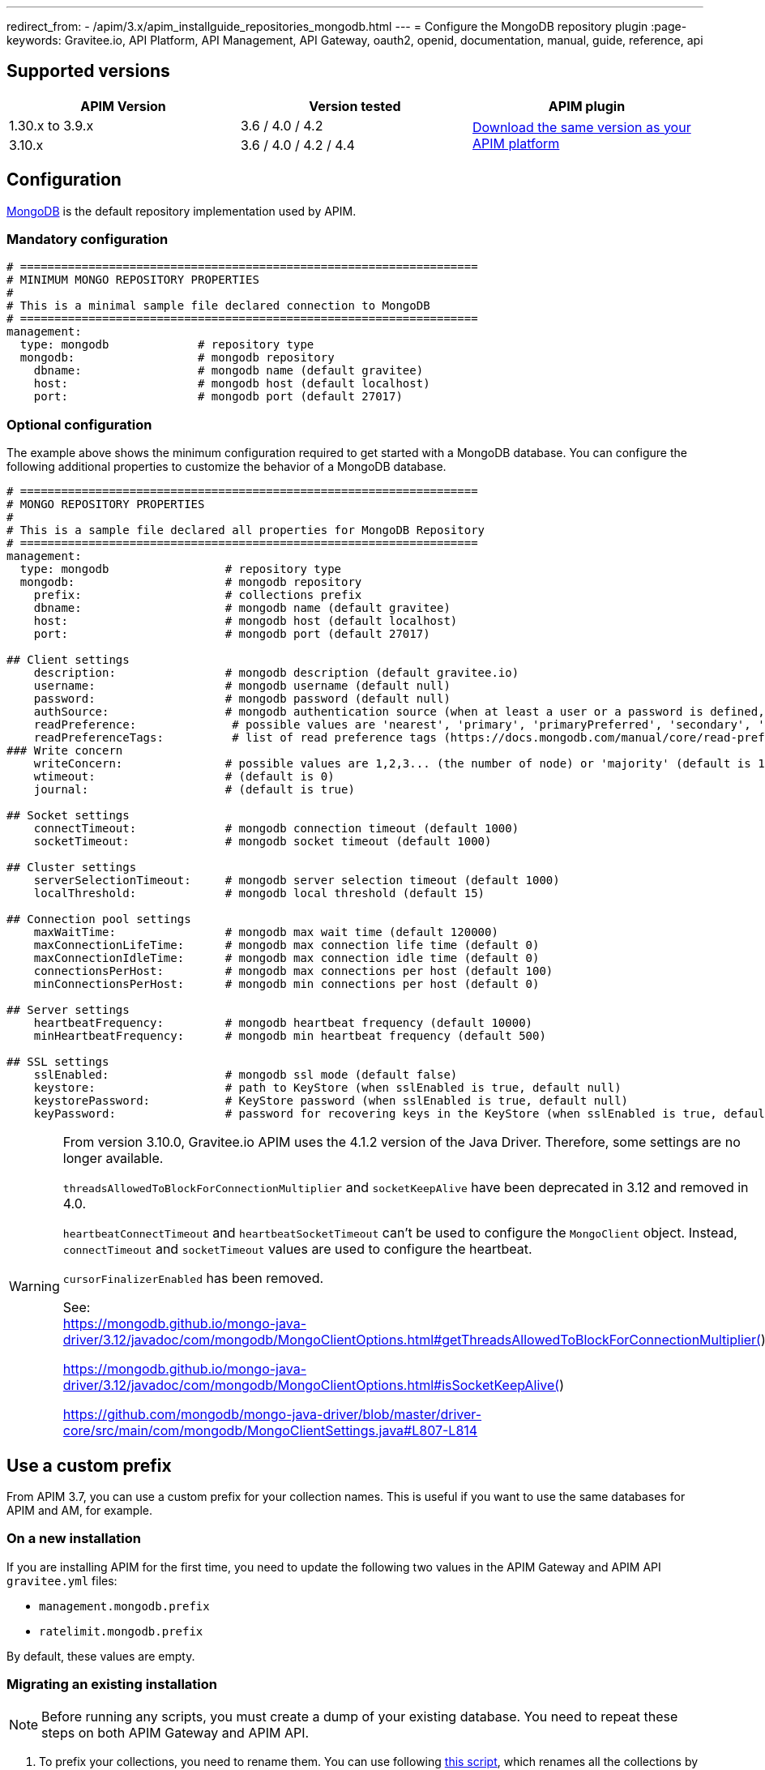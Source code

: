 ---
redirect_from:
  - /apim/3.x/apim_installguide_repositories_mongodb.html
---
= Configure the MongoDB repository plugin
:page-keywords: Gravitee.io, API Platform, API Management, API Gateway, oauth2, openid, documentation, manual, guide, reference, api

== Supported versions

|===
|APIM Version |Version tested | APIM plugin

|1.30.x to 3.9.x
|3.6 / 4.0 / 4.2
.2+^.^|https://download.gravitee.io/#graviteeio-apim/plugins/repositories/gravitee-apim-repository-mongodb/[Download the same version as your APIM platform, window=\"_blank\"]

|3.10.x
|3.6 / 4.0 / 4.2 / 4.4
|===

== Configuration
https://www.mongodb.org/[MongoDB, window=\"_blank\"] is the default repository implementation used by APIM.

=== Mandatory configuration

[source,yaml]
----
# ===================================================================
# MINIMUM MONGO REPOSITORY PROPERTIES
#
# This is a minimal sample file declared connection to MongoDB
# ===================================================================
management:
  type: mongodb             # repository type
  mongodb:                  # mongodb repository
    dbname:                 # mongodb name (default gravitee)
    host:                   # mongodb host (default localhost)
    port:                   # mongodb port (default 27017)
----

=== Optional configuration

The example above shows the minimum configuration required to get started with a MongoDB database. You can configure the following additional properties to customize the behavior of a MongoDB database.

[source,yaml]
----
# ===================================================================
# MONGO REPOSITORY PROPERTIES
#
# This is a sample file declared all properties for MongoDB Repository
# ===================================================================
management:
  type: mongodb                 # repository type
  mongodb:                      # mongodb repository
    prefix:                     # collections prefix
    dbname:                     # mongodb name (default gravitee)
    host:                       # mongodb host (default localhost)
    port:                       # mongodb port (default 27017)

## Client settings
    description:                # mongodb description (default gravitee.io)
    username:                   # mongodb username (default null)
    password:                   # mongodb password (default null)
    authSource:                 # mongodb authentication source (when at least a user or a password is defined, default gravitee)
    readPreference:              # possible values are 'nearest', 'primary', 'primaryPreferred', 'secondary', 'secondaryPreferred'
    readPreferenceTags:          # list of read preference tags (https://docs.mongodb.com/manual/core/read-preference-tags/#std-label-replica-set-read-preference-tag-sets)
### Write concern
    writeConcern:               # possible values are 1,2,3... (the number of node) or 'majority' (default is 1)
    wtimeout:                   # (default is 0)
    journal:                    # (default is true)

## Socket settings
    connectTimeout:             # mongodb connection timeout (default 1000)
    socketTimeout:              # mongodb socket timeout (default 1000)

## Cluster settings
    serverSelectionTimeout:     # mongodb server selection timeout (default 1000)
    localThreshold:             # mongodb local threshold (default 15)

## Connection pool settings
    maxWaitTime:                # mongodb max wait time (default 120000)
    maxConnectionLifeTime:      # mongodb max connection life time (default 0)
    maxConnectionIdleTime:      # mongodb max connection idle time (default 0)
    connectionsPerHost:         # mongodb max connections per host (default 100)
    minConnectionsPerHost:      # mongodb min connections per host (default 0)

## Server settings
    heartbeatFrequency:         # mongodb heartbeat frequency (default 10000)
    minHeartbeatFrequency:      # mongodb min heartbeat frequency (default 500)

## SSL settings
    sslEnabled:                 # mongodb ssl mode (default false)
    keystore:                   # path to KeyStore (when sslEnabled is true, default null)
    keystorePassword:           # KeyStore password (when sslEnabled is true, default null)
    keyPassword:                # password for recovering keys in the KeyStore (when sslEnabled is true, default null)
----

[WARNING]
====
From version 3.10.0, Gravitee.io APIM uses the 4.1.2 version of the Java Driver. Therefore, some settings are no longer available.

`threadsAllowedToBlockForConnectionMultiplier` and `socketKeepAlive` have been deprecated in 3.12 and removed in 4.0.

`heartbeatConnectTimeout` and `heartbeatSocketTimeout` can't be used to configure the `MongoClient` object. Instead, `connectTimeout` and `socketTimeout` values are used to configure the heartbeat.

`cursorFinalizerEnabled` has been removed.

See: +
https://mongodb.github.io/mongo-java-driver/3.12/javadoc/com/mongodb/MongoClientOptions.html#getThreadsAllowedToBlockForConnectionMultiplier()

https://mongodb.github.io/mongo-java-driver/3.12/javadoc/com/mongodb/MongoClientOptions.html#isSocketKeepAlive()

https://github.com/mongodb/mongo-java-driver/blob/master/driver-core/src/main/com/mongodb/MongoClientSettings.java#L807-L814
====

[[use_a_custom_prefix]]
== Use a custom prefix

From APIM 3.7, you can use a custom prefix for your collection names. This is useful if you want to use the same databases for APIM and AM, for example.

=== On a new installation

If you are installing APIM for the first time, you need to update the following two values in the APIM Gateway and APIM API `gravitee.yml` files:

* `management.mongodb.prefix`
* `ratelimit.mongodb.prefix`

By default, these values are empty.

=== Migrating an existing installation

NOTE: Before running any scripts, you must create a dump of your existing database. You need to repeat these steps on both APIM Gateway and APIM API.

. To prefix your collections, you need to rename them. You can use following https://raw.githubusercontent.com/gravitee-io/release/master/upgrades/3.x/3.7.0/mongodb/1-rename-collections-with-prefix.js[this script^], which renames all the collections by adding a prefix and rateLimitPrefix of your choice.
. Update values `management.mongodb.prefix` and `ratelimit.mongodb.prefix` in the `gravitee.yml` file.

== Index

You can create an index using the https://github.com/gravitee-io/gravitee-api-management/blob/master/gravitee-apim-repository/gravitee-apim-repository-mongodb/src/main/resources/scripts/create-index.js[script, window=\"_blank\"] available from our MongoDB GitHub repository.
You must use the correct version of this script for the version of APIM you are running.

NOTE: If you use a custom prefix for collections, don't forget to set it on the first line of the script.

== Security

Sometimes you need to apply specific security constraints and rules to users accessing your database.
The following table summarizes how to define fine-grained constraints per collection.

|===
|Component|Read-only |Read-write

|APIM Gateway
|apis - keys - subscriptions - plans | events - ratelimit - commands

|APIM API
|- | all collections except ratelimit

|===
